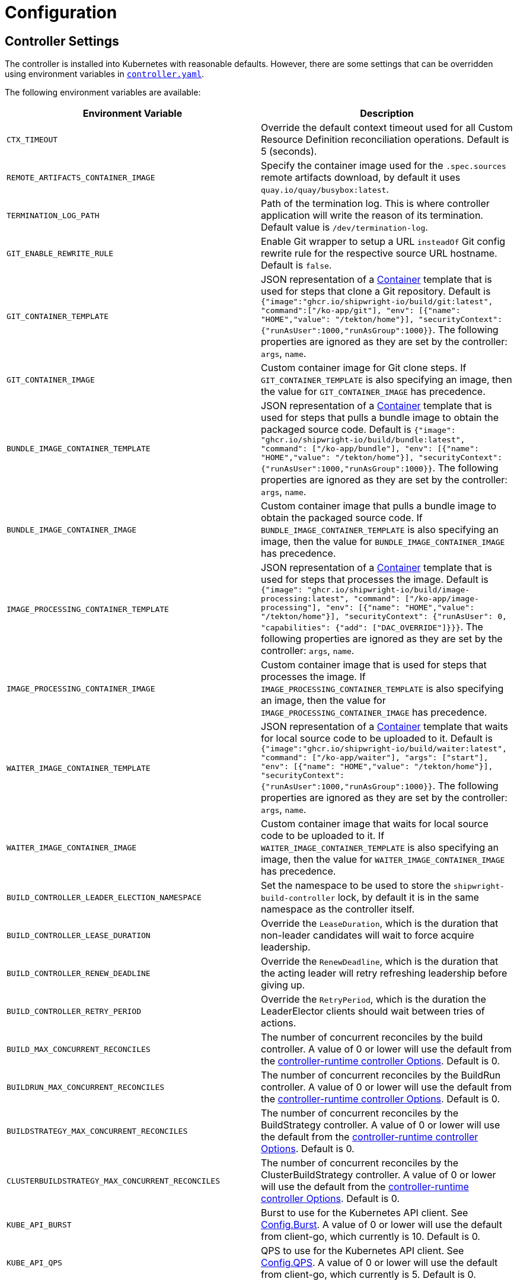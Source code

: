 ////
Copyright The Shipwright Contributors

SPDX-License-Identifier: Apache-2.0
////
= Configuration

== Controller Settings

The controller is installed into Kubernetes with reasonable defaults. However, there are some settings that can be overridden using environment variables in link:../deploy/500-controller.yaml[`controller.yaml`].

The following environment variables are available:

|===
| Environment Variable | Description

| `CTX_TIMEOUT`
| Override the default context timeout used for all Custom Resource Definition reconciliation operations. Default is 5 (seconds).

| `REMOTE_ARTIFACTS_CONTAINER_IMAGE`
| Specify the container image used for the `.spec.sources` remote artifacts download, by default it uses `quay.io/quay/busybox:latest`.

| `TERMINATION_LOG_PATH`
| Path of the termination log. This is where controller application will write the reason of its termination. Default value is `/dev/termination-log`.

| `GIT_ENABLE_REWRITE_RULE`
| Enable Git wrapper to setup a URL `insteadOf` Git config rewrite rule for the respective source URL hostname. Default is `false`.

| `GIT_CONTAINER_TEMPLATE`
| JSON representation of a https://pkg.go.dev/k8s.io/api/core/v1#Container[Container] template that is used for steps that clone a Git repository. Default is `{"image":"ghcr.io/shipwright-io/build/git:latest", "command":["/ko-app/git"], "env": [{"name": "HOME","value": "/tekton/home"}], "securityContext":{"runAsUser":1000,"runAsGroup":1000}}`. The following properties are ignored as they are set by the controller: `args`, `name`.

| `GIT_CONTAINER_IMAGE`
| Custom container image for Git clone steps. If `GIT_CONTAINER_TEMPLATE` is also specifying an image, then the value for `GIT_CONTAINER_IMAGE` has precedence.

| `BUNDLE_IMAGE_CONTAINER_TEMPLATE`
| JSON representation of a https://pkg.go.dev/k8s.io/api/core/v1#Container[Container] template that is used for steps that pulls a bundle image to obtain the packaged source code. Default is `{"image": "ghcr.io/shipwright-io/build/bundle:latest", "command": ["/ko-app/bundle"], "env": [{"name": "HOME","value": "/tekton/home"}], "securityContext":{"runAsUser":1000,"runAsGroup":1000}}`. The following properties are ignored as they are set by the controller: `args`, `name`.

| `BUNDLE_IMAGE_CONTAINER_IMAGE`
| Custom container image that pulls a bundle image to obtain the packaged source code. If `BUNDLE_IMAGE_CONTAINER_TEMPLATE` is also specifying an image, then the value for `BUNDLE_IMAGE_CONTAINER_IMAGE` has precedence.

| `IMAGE_PROCESSING_CONTAINER_TEMPLATE`
| JSON representation of a https://pkg.go.dev/k8s.io/api/core/v1#Container[Container] template that is used for steps that processes the image. Default is `{"image": "ghcr.io/shipwright-io/build/image-processing:latest", "command": ["/ko-app/image-processing"], "env": [{"name": "HOME","value": "/tekton/home"}], "securityContext": {"runAsUser": 0, "capabilities": {"add": ["DAC_OVERRIDE"]}}}`. The following properties are ignored as they are set by the controller: `args`, `name`.

| `IMAGE_PROCESSING_CONTAINER_IMAGE`
| Custom container image that is used for steps that processes the image. If `IMAGE_PROCESSING_CONTAINER_TEMPLATE` is also specifying an image, then the value for `IMAGE_PROCESSING_CONTAINER_IMAGE` has precedence.

| `WAITER_IMAGE_CONTAINER_TEMPLATE`
| JSON representation of a https://pkg.go.dev/k8s.io/api/core/v1#Container[Container] template that waits for local source code to be uploaded to it. Default is `{"image":"ghcr.io/shipwright-io/build/waiter:latest", "command": ["/ko-app/waiter"], "args": ["start"], "env": [{"name": "HOME","value": "/tekton/home"}], "securityContext":{"runAsUser":1000,"runAsGroup":1000}}`. The following properties are ignored as they are set by the controller: `args`, `name`.

| `WAITER_IMAGE_CONTAINER_IMAGE`
| Custom container image that waits for local source code to be uploaded to it. If `WAITER_IMAGE_CONTAINER_TEMPLATE` is also specifying an image, then the value for `WAITER_IMAGE_CONTAINER_IMAGE` has precedence.

| `BUILD_CONTROLLER_LEADER_ELECTION_NAMESPACE`
| Set the namespace to be used to store the `shipwright-build-controller` lock, by default it is in the same namespace as the controller itself.

| `BUILD_CONTROLLER_LEASE_DURATION`
| Override the `LeaseDuration`, which is the duration that non-leader candidates will wait to force acquire leadership.

| `BUILD_CONTROLLER_RENEW_DEADLINE`
| Override the `RenewDeadline`, which is the duration that the acting leader will retry refreshing leadership before giving up.

| `BUILD_CONTROLLER_RETRY_PERIOD`
| Override the `RetryPeriod`, which is the duration the LeaderElector clients should wait between tries of actions.

| `BUILD_MAX_CONCURRENT_RECONCILES`
| The number of concurrent reconciles by the build controller. A value of 0 or lower will use the default from the https://pkg.go.dev/sigs.k8s.io/controller-runtime/pkg/controller#Options[controller-runtime controller Options]. Default is 0.

| `BUILDRUN_MAX_CONCURRENT_RECONCILES`
| The number of concurrent reconciles by the BuildRun controller. A value of 0 or lower will use the default from the https://pkg.go.dev/sigs.k8s.io/controller-runtime/pkg/controller#Options[controller-runtime controller Options]. Default is 0.

| `BUILDSTRATEGY_MAX_CONCURRENT_RECONCILES`
| The number of concurrent reconciles by the BuildStrategy controller. A value of 0 or lower will use the default from the https://pkg.go.dev/sigs.k8s.io/controller-runtime/pkg/controller#Options[controller-runtime controller Options]. Default is 0.

| `CLUSTERBUILDSTRATEGY_MAX_CONCURRENT_RECONCILES`
| The number of concurrent reconciles by the ClusterBuildStrategy controller. A value of 0 or lower will use the default from the https://pkg.go.dev/sigs.k8s.io/controller-runtime/pkg/controller#Options[controller-runtime controller Options]. Default is 0.

| `KUBE_API_BURST`
| Burst to use for the Kubernetes API client. See https://pkg.go.dev/k8s.io/client-go/rest#Config.Burst[Config.Burst]. A value of 0 or lower will use the default from client-go, which currently is 10. Default is 0.

| `KUBE_API_QPS`
| QPS to use for the Kubernetes API client. See https://pkg.go.dev/k8s.io/client-go/rest#Config.QPS[Config.QPS]. A value of 0 or lower will use the default from client-go, which currently is 5. Default is 0.
|===

== Role-based Access Control

The release deployment YAML file includes two cluster-wide roles for using Shipwright Build objects.
The following roles are installed:

* `shpwright-build-aggregate-view`: this role grants read access (get, list, watch) to most Shipwright Build objects.
This includes `BuildStrategy`, `ClusterBuildStrategy`, `Build`, and `BuildRun` objects.
This role is aggregated to the https://kubernetes.io/docs/reference/access-authn-authz/rbac/#default-roles-and-role-bindings[Kubernetes "view" role].
* `shipwright-build-aggregate-edit`: this role grants write access (create, update, patch, delete) to Shipwright objects that are namespace-scoped.
This includes `BuildStrategy`, `Builds`, and `BuildRuns`.
Read access is granted to all `ClusterBuildStrategy` objects.
This role is aggregated to the https://kubernetes.io/docs/reference/access-authn-authz/rbac/#default-roles-and-role-bindings[Kubernetes "edit" and "admin" roles].

Only cluster administrators are granted write access to `ClusterBuildStrategy` objects.
This can be changed by creating a separate https://kubernetes.io/docs/reference/access-authn-authz/rbac/#role-and-clusterrole[Kubernetes `ClusterRole`] with these permissions and binding the role to appropriate users.

